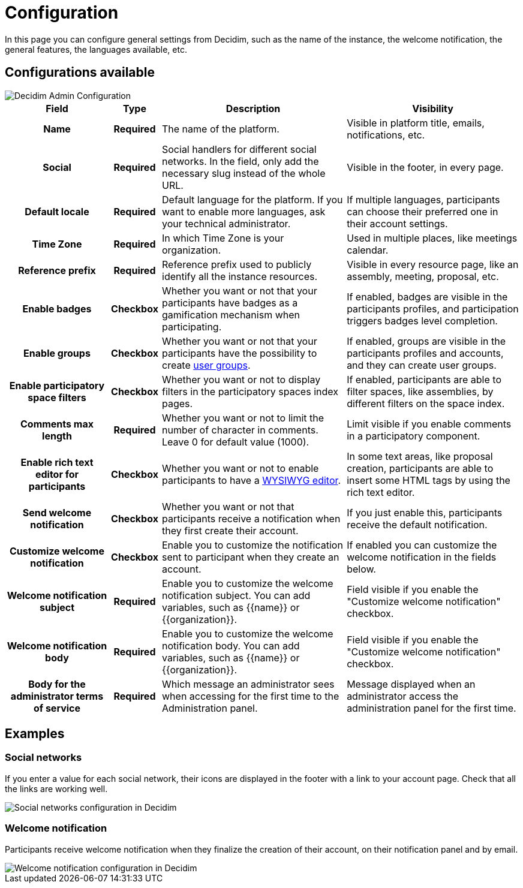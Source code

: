 = Configuration

In this page you can configure general settings from Decidim, such as the name of the instance, the welcome notification, the 
general features, the languages available, etc. 

== Configurations available

image::settings/admin_configuration.png[Decidim Admin Configuration]

[cols="20h,10h,~,~"]
|===
|Field |Type |Description |Visibility

|Name
|Required
|The name of the platform. 
|Visible in platform title, emails, notifications, etc.

|Social
|Required
|Social handlers for different social networks. In the field, only add the necessary slug instead of the whole URL. 
|Visible in the footer, in every page. 

|Default locale
|Required
|Default language for the platform. If you want to enable more languages, ask your technical administrator. 
|If multiple languages, participants can choose their preferred one in their account settings. 

|Time Zone
|Required
|In which Time Zone is your organization.
|Used in multiple places, like meetings calendar. 

|Reference prefix
|Required
|Reference prefix used to publicly identify all the instance resources. 
|Visible in every resource page, like an assembly, meeting, proposal, etc. 

|Enable badges
|Checkbox
|Whether you want or not that your participants have badges as a gamification mechanism when participating. 
|If enabled, badges are visible in the participants profiles, and participation triggers badges level completion. 

|Enable groups
|Checkbox
|Whether you want or not that your participants have the possibility to create xref:participants/groups.adoc[user groups].
|If enabled, groups are visible in the participants profiles and accounts, and they can create user groups. 

|Enable participatory space filters
|Checkbox
|Whether you want or not to display filters in the participatory spaces index pages. 
|If enabled, participants are able to filter spaces, like assemblies, by different filters on the space index. 

|Comments max length
|Required
|Whether you want or not to limit the number of character in comments. Leave 0 for default value (1000).
|Limit visible if you enable comments in a participatory component.

|Enable rich text editor for participants
|Checkbox
|Whether you want or not to enable participants to have a https://en.wikipedia.org/wiki/WYSIWYG[WYSIWYG editor]. 
|In some text areas, like proposal creation, participants are able to insert some HTML tags by using the rich text editor.

|Send welcome notification
|Checkbox
|Whether you want or not that participants receive a notification when they first create their account. 
|If you just enable this, participants receive the default notification. 

|Customize welcome notification
|Checkbox
|Enable you to customize the notification sent to participant when they create an account.
|If enabled you can customize the welcome notification in the fields below.

|Welcome notification subject
|Required
|Enable you to customize the welcome notification subject. You can add variables, such as {{name}} or {{organization}}. 
|Field visible if you enable the "Customize welcome notification" checkbox.

|Welcome notification body
|Required
|Enable you to customize the welcome notification body. You can add variables, such as {{name}} or {{organization}}. 
|Field visible if you enable the "Customize welcome notification" checkbox.

|Body for the administrator terms of service
|Required
|Which message an administrator sees when accessing for the first time to the Administration panel.
|Message displayed when an administrator access the administration panel for the first time. 

|===

== Examples

=== Social networks

If you enter a value for each social network, their icons are displayed in the footer with a link to your account page. 
Check that all the links are working well. 

image::settings/settings_configuration_social.png[Social networks configuration in Decidim]

=== Welcome notification

Participants receive welcome notification when they finalize the creation of their account, on their notification panel and by email. 

image::settings/settings_configuration_welcome.png[Welcome notification configuration in Decidim]